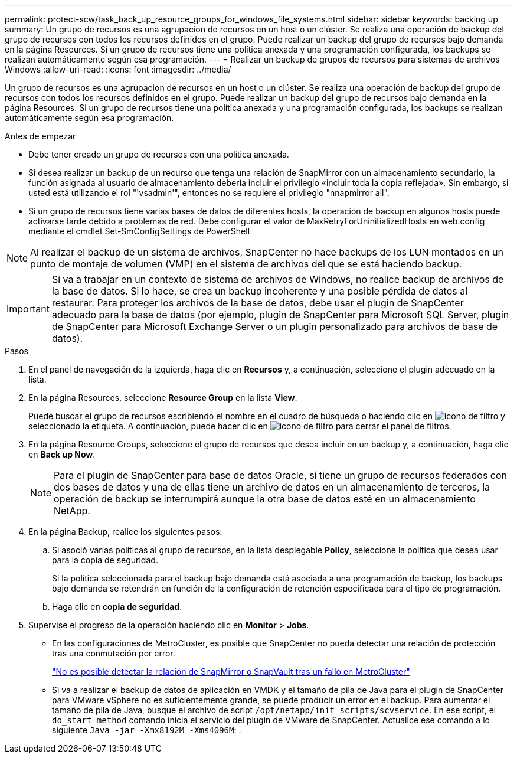 ---
permalink: protect-scw/task_back_up_resource_groups_for_windows_file_systems.html 
sidebar: sidebar 
keywords: backing up 
summary: Un grupo de recursos es una agrupacion de recursos en un host o un clúster. Se realiza una operación de backup del grupo de recursos con todos los recursos definidos en el grupo. Puede realizar un backup del grupo de recursos bajo demanda en la página Resources. Si un grupo de recursos tiene una política anexada y una programación configurada, los backups se realizan automáticamente según esa programación. 
---
= Realizar un backup de grupos de recursos para sistemas de archivos Windows
:allow-uri-read: 
:icons: font
:imagesdir: ../media/


[role="lead"]
Un grupo de recursos es una agrupacion de recursos en un host o un clúster. Se realiza una operación de backup del grupo de recursos con todos los recursos definidos en el grupo. Puede realizar un backup del grupo de recursos bajo demanda en la página Resources. Si un grupo de recursos tiene una política anexada y una programación configurada, los backups se realizan automáticamente según esa programación.

.Antes de empezar
* Debe tener creado un grupo de recursos con una política anexada.
* Si desea realizar un backup de un recurso que tenga una relación de SnapMirror con un almacenamiento secundario, la función asignada al usuario de almacenamiento debería incluir el privilegio «incluir toda la copia reflejada». Sin embargo, si usted está utilizando el rol "'vsadmin'", entonces no se requiere el privilegio "nnapmirror all".
* Si un grupo de recursos tiene varias bases de datos de diferentes hosts, la operación de backup en algunos hosts puede activarse tarde debido a problemas de red. Debe configurar el valor de MaxRetryForUninitializedHosts en web.config mediante el cmdlet Set-SmConfigSettings de PowerShell



NOTE: Al realizar el backup de un sistema de archivos, SnapCenter no hace backups de los LUN montados en un punto de montaje de volumen (VMP) en el sistema de archivos del que se está haciendo backup.


IMPORTANT: Si va a trabajar en un contexto de sistema de archivos de Windows, no realice backup de archivos de la base de datos. Si lo hace, se crea un backup incoherente y una posible pérdida de datos al restaurar. Para proteger los archivos de la base de datos, debe usar el plugin de SnapCenter adecuado para la base de datos (por ejemplo, plugin de SnapCenter para Microsoft SQL Server, plugin de SnapCenter para Microsoft Exchange Server o un plugin personalizado para archivos de base de datos).

.Pasos
. En el panel de navegación de la izquierda, haga clic en *Recursos* y, a continuación, seleccione el plugin adecuado en la lista.
. En la página Resources, seleccione *Resource Group* en la lista *View*.
+
Puede buscar el grupo de recursos escribiendo el nombre en el cuadro de búsqueda o haciendo clic en image:../media/filter_icon.gif["icono de filtro"] y seleccionado la etiqueta. A continuación, puede hacer clic en image:../media/filter_icon.gif["icono de filtro"] para cerrar el panel de filtros.

. En la página Resource Groups, seleccione el grupo de recursos que desea incluir en un backup y, a continuación, haga clic en *Back up Now*.
+

NOTE: Para el plugin de SnapCenter para base de datos Oracle, si tiene un grupo de recursos federados con dos bases de datos y una de ellas tiene un archivo de datos en un almacenamiento de terceros, la operación de backup se interrumpirá aunque la otra base de datos esté en un almacenamiento NetApp.

. En la página Backup, realice los siguientes pasos:
+
.. Si asoció varias políticas al grupo de recursos, en la lista desplegable *Policy*, seleccione la política que desea usar para la copia de seguridad.
+
Si la política seleccionada para el backup bajo demanda está asociada a una programación de backup, los backups bajo demanda se retendrán en función de la configuración de retención especificada para el tipo de programación.

.. Haga clic en *copia de seguridad*.


. Supervise el progreso de la operación haciendo clic en *Monitor* > *Jobs*.
+
** En las configuraciones de MetroCluster, es posible que SnapCenter no pueda detectar una relación de protección tras una conmutación por error.
+
https://kb.netapp.com/Advice_and_Troubleshooting/Data_Protection_and_Security/SnapCenter/Unable_to_detect_SnapMirror_or_SnapVault_relationship_after_MetroCluster_failover["No es posible detectar la relación de SnapMirror o SnapVault tras un fallo en MetroCluster"^]

** Si va a realizar el backup de datos de aplicación en VMDK y el tamaño de pila de Java para el plugin de SnapCenter para VMware vSphere no es suficientemente grande, se puede producir un error en el backup. Para aumentar el tamaño de pila de Java, busque el archivo de script `/opt/netapp/init_scripts/scvservice`. En ese script, el `do_start method` comando inicia el servicio del plugin de VMware de SnapCenter. Actualice ese comando a lo siguiente `Java -jar -Xmx8192M -Xms4096M`: .



